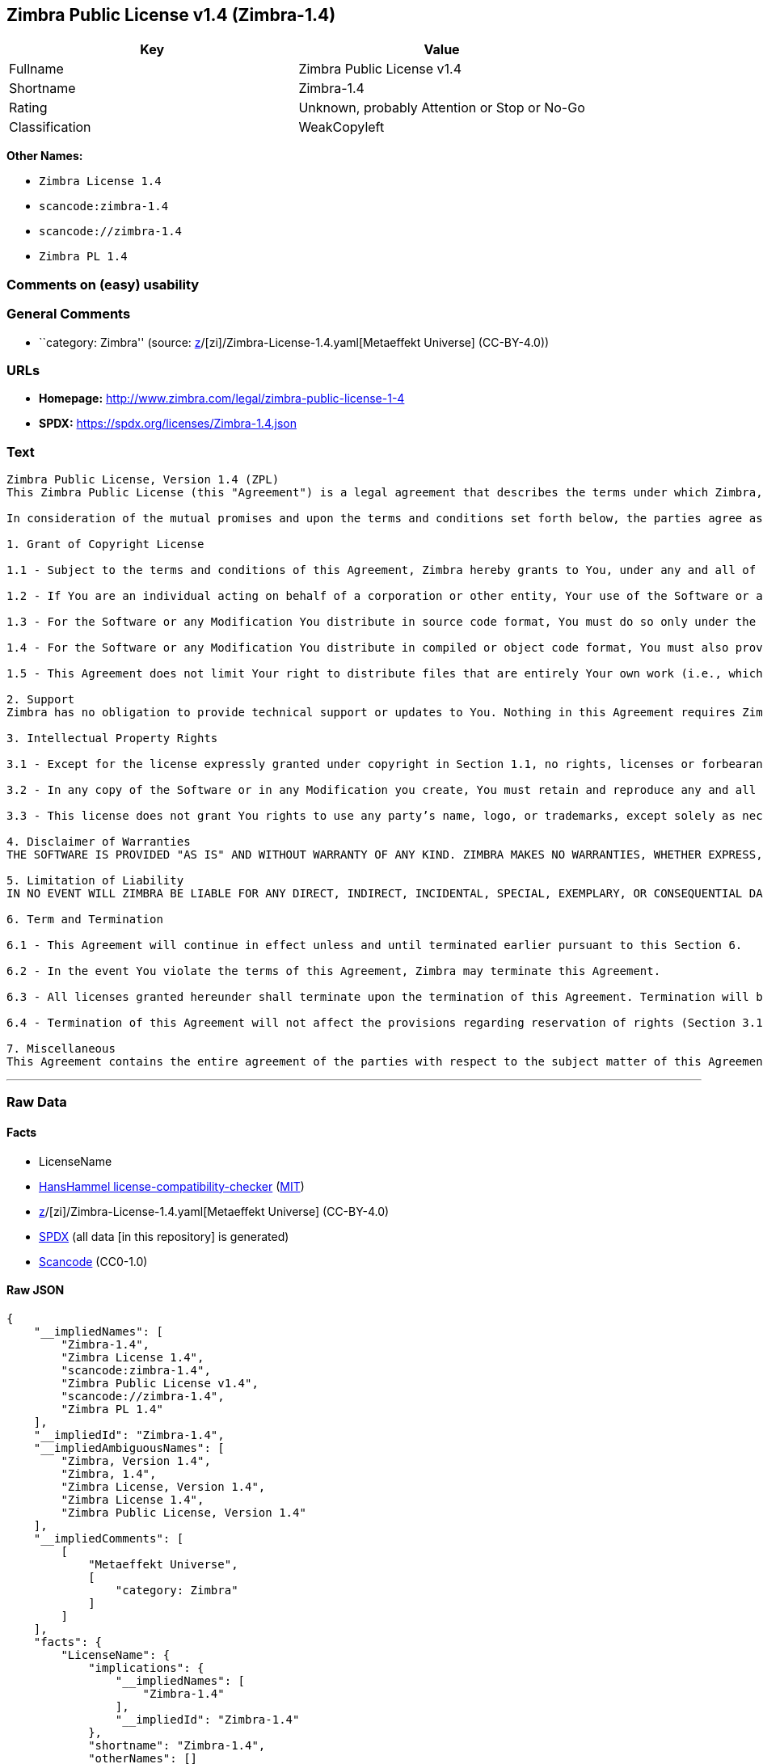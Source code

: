 == Zimbra Public License v1.4 (Zimbra-1.4)

[cols=",",options="header",]
|===
|Key |Value
|Fullname |Zimbra Public License v1.4
|Shortname |Zimbra-1.4
|Rating |Unknown, probably Attention or Stop or No-Go
|Classification |WeakCopyleft
|===

*Other Names:*

* `Zimbra License 1.4`
* `scancode:zimbra-1.4`
* `scancode://zimbra-1.4`
* `Zimbra PL 1.4`

=== Comments on (easy) usability

=== General Comments

* ``category: Zimbra'' (source:
https://github.com/org-metaeffekt/metaeffekt-universe/blob/main/src/main/resources/ae-universe/[z]/[zi]/Zimbra-License-1.4.yaml[Metaeffekt
Universe] (CC-BY-4.0))

=== URLs

* *Homepage:* http://www.zimbra.com/legal/zimbra-public-license-1-4
* *SPDX:* https://spdx.org/licenses/Zimbra-1.4.json

=== Text

....
Zimbra Public License, Version 1.4 (ZPL)
This Zimbra Public License (this "Agreement") is a legal agreement that describes the terms under which Zimbra, Inc., a Texas corporation ("Zimbra") will provide software to you via download or otherwise ("Software"). By using the Software, you, an individual or an entity ("You") agree to the terms of this Agreement.

In consideration of the mutual promises and upon the terms and conditions set forth below, the parties agree as follows:

1. Grant of Copyright License

1.1 - Subject to the terms and conditions of this Agreement, Zimbra hereby grants to You, under any and all of its copyright interest in and to the Software, a royalty-free, non-exclusive, non-transferable license to copy, modify, compile, execute, and distribute the Software and Modifications. For the purposes of this Agreement, any change to, addition to, or abridgement of the Software made by You is a "Modification;" however, any file You add to the Software that does not contain any part of the Software is not a "Modification."

1.2 - If You are an individual acting on behalf of a corporation or other entity, Your use of the Software or any Modification is subject to Your having the authority to bind such corporation or entity to this Agreement. Providing copies to persons within such corporation or entity is not considered distribution for purposes of this Agreement.

1.3 - For the Software or any Modification You distribute in source code format, You must do so only under the terms of this Agreement, and You must include a complete copy of this Agreement with Your distribution. With respect to any Modification You distribute in source code format, the terms of this Agreement will apply to You in the same way those terms apply to Zimbra with respect to the Software. In other words, when You are distributing Modifications under this Agreement, You "stand in the shoes" of Zimbra in terms of the rights You grant and how the terms and conditions apply to You and the licensees of Your Modifications. Notwithstanding the foregoing, when You "stand in the shoes" of Zimbra, You are not subject to the jurisdiction provision under Section 7, which requires all disputes under this Agreement to be subject to the jurisdiction of federal or state courts of Northern Texas.

1.4 - For the Software or any Modification You distribute in compiled or object code format, You must also provide recipients with access to the Software or Modification in source code format along with a complete copy of this Agreement. The distribution of the Software or Modifications in compiled or object code format may be under a license of Your choice, provided that You are in compliance with the terms of this Agreement. In addition, You must make absolutely clear that any license terms applying to such Software or Modification that differ from this Agreement are offered by You alone and not by Zimbra, and that such license does not restrict recipients from exercising rights in the source code to the Software granted by Zimbra under this Agreement or rights in the source code to any Modification granted by You as described in Section 1.3.

1.5 - This Agreement does not limit Your right to distribute files that are entirely Your own work (i.e., which do not incorporate any portion of the Software and are not Modifications) under any terms You choose.

2. Support 
Zimbra has no obligation to provide technical support or updates to You. Nothing in this Agreement requires Zimbra to enter into any license with You for any other edition of the Software.

3. Intellectual Property Rights

3.1 - Except for the license expressly granted under copyright in Section 1.1, no rights, licenses or forbearances are granted or may arise in relation to this Agreement whether expressly, by implication, exhaustion, estoppel or otherwise. All rights, including all intellectual property rights, that are not expressly granted under this Agreement are hereby reserved.

3.2 - In any copy of the Software or in any Modification you create, You must retain and reproduce any and all copyright, patent, trademark, and attribution notices that are included in the Software in the same form as they appear in the Software. This includes the preservation of attribution notices in the form of trademarks or logos that exist within a user interface of the Software.

3.3 - This license does not grant You rights to use any party’s name, logo, or trademarks, except solely as necessary to comply with Section 3.2.

4. Disclaimer of Warranties 
THE SOFTWARE IS PROVIDED "AS IS" AND WITHOUT WARRANTY OF ANY KIND. ZIMBRA MAKES NO WARRANTIES, WHETHER EXPRESS, IMPLIED, OR STATUTORY, REGARDING OR RELATING TO THE SOFTWARE. SPECIFICALLY, ZIMBRA DOES NOT WARRANT THAT THE SOFTWARE WILL BE ERROR FREE OR WILL PERFORM IN AN UNINTERRUPTED MANNER. TO THE GREATEST EXTENT ALLOWED BY LAW, ZIMBRA SPECIFICALLY DISCLAIMS ALL IMPLIED WARRANTIES OF MERCHANTABILITY, FITNESS FOR A PARTICULAR PURPOSE (EVEN IF ZIMBRA HAD BEEN INFORMED OF SUCH PURPOSE), AND NONINFRINGEMENT WITH RESPECT TO THE SOFTWARE, ANY MODIFICATIONS THERETO, AND WITH RESPECT TO THE USE OF THE FOREGOING.

5. Limitation of Liability 
IN NO EVENT WILL ZIMBRA BE LIABLE FOR ANY DIRECT, INDIRECT, INCIDENTAL, SPECIAL, EXEMPLARY, OR CONSEQUENTIAL DAMAGES OF ANY KIND (INCLUDING WITHOUT LIMITATION LOSS OF PROFITS, LOSS OF USE, BUSINESS INTERRUPTION, LOSS OF DATA, AND COST OF COVER) IN CONNECTION WITH OR ARISING OUT OF OR RELATING TO THE FURNISHING, PERFORMANCE, OR USE OF THE SOFTWARE OR ANY OTHER RIGHTS GRANTED HEREUNDER, WHETHER ALLEGED AS A BREACH OF CONTRACT OR TORTIOUS CONDUCT, INCLUDING NEGLIGENCE, AND EVEN IF ZIMBRA HAS BEEN ADVISED OF THE POSSIBILITY OF SUCH DAMAGES.

6. Term and Termination

6.1 - This Agreement will continue in effect unless and until terminated earlier pursuant to this Section 6.

6.2 - In the event You violate the terms of this Agreement, Zimbra may terminate this Agreement.

6.3 - All licenses granted hereunder shall terminate upon the termination of this Agreement. Termination will be in addition to any rights and remedies available to Zimbra at law or equity or under this Agreement.

6.4 - Termination of this Agreement will not affect the provisions regarding reservation of rights (Section 3.1), provisions disclaiming or limiting Zimbra’s liability (Sections 4 and 5), Termination (Section 6), or Miscellaneous (Section 7), which provisions will survive termination of this Agreement.

7. Miscellaneous 
This Agreement contains the entire agreement of the parties with respect to the subject matter of this Agreement and supersedes all previous communications, representations, understandings, and agreements, either oral or written, between the parties with respect to said subject matter. The relationship of the parties hereunder is that of independent contractors, and this Agreement will not be construed as creating an agency, partnership, joint venture, or any other form of legal association between the parties. If any term, condition, or provision in this Agreement is found to be invalid, unlawful, or unenforceable to any extent, this Agreement will be construed in a manner that most closely effectuates the intent of this Agreement. Such invalid term, condition or provision will be severed from the remaining terms, conditions, and provisions, which will continue to be valid and enforceable to the fullest extent permitted by law. This Agreement will be interpreted and construed in accordance with the laws of the State of Delaware and the United States of America, without regard to conflict of law principles. The U.N. Convention on Contracts for the International Sale of Goods shall not apply to this Agreement. All disputes arising out of this Agreement involving Zimbra or any of its parents or subsidiaries shall be subject to the jurisdiction of the federal or state courts of Northern Texas, with venue lying in Dallas County, Texas. No rights may be assigned, no obligations may be delegated, and this Agreement may not be transferred by You, in whole or in part, whether voluntary or by operation of law, including by way of sale of assets, merger, or consolidation, without the prior written consent of Zimbra, and any purported assignment, delegation, or transfer without such consent shall be void ab initio. Any waiver of the provisions of this Agreement or of a party’s rights or remedies under this Agreement must be in writing to be effective. Failure, neglect, or delay by a party to enforce the provisions of this Agreement or its rights or remedies at any time will not be construed or be deemed to be a waiver of such party’s rights under this Agreement and will not in any way affect the validity of the whole or any part of this Agreement or prejudice such party’s right to take subsequent action.
....

'''''

=== Raw Data

==== Facts

* LicenseName
* https://github.com/HansHammel/license-compatibility-checker/blob/master/lib/licenses.json[HansHammel
license-compatibility-checker]
(https://github.com/HansHammel/license-compatibility-checker/blob/master/LICENSE[MIT])
* https://github.com/org-metaeffekt/metaeffekt-universe/blob/main/src/main/resources/ae-universe/[z]/[zi]/Zimbra-License-1.4.yaml[Metaeffekt
Universe] (CC-BY-4.0)
* https://spdx.org/licenses/Zimbra-1.4.html[SPDX] (all data [in this
repository] is generated)
* https://github.com/nexB/scancode-toolkit/blob/develop/src/licensedcode/data/licenses/zimbra-1.4.yml[Scancode]
(CC0-1.0)

==== Raw JSON

....
{
    "__impliedNames": [
        "Zimbra-1.4",
        "Zimbra License 1.4",
        "scancode:zimbra-1.4",
        "Zimbra Public License v1.4",
        "scancode://zimbra-1.4",
        "Zimbra PL 1.4"
    ],
    "__impliedId": "Zimbra-1.4",
    "__impliedAmbiguousNames": [
        "Zimbra, Version 1.4",
        "Zimbra, 1.4",
        "Zimbra License, Version 1.4",
        "Zimbra License 1.4",
        "Zimbra Public License, Version 1.4"
    ],
    "__impliedComments": [
        [
            "Metaeffekt Universe",
            [
                "category: Zimbra"
            ]
        ]
    ],
    "facts": {
        "LicenseName": {
            "implications": {
                "__impliedNames": [
                    "Zimbra-1.4"
                ],
                "__impliedId": "Zimbra-1.4"
            },
            "shortname": "Zimbra-1.4",
            "otherNames": []
        },
        "SPDX": {
            "isSPDXLicenseDeprecated": false,
            "spdxFullName": "Zimbra Public License v1.4",
            "spdxDetailsURL": "https://spdx.org/licenses/Zimbra-1.4.json",
            "_sourceURL": "https://spdx.org/licenses/Zimbra-1.4.html",
            "spdxLicIsOSIApproved": false,
            "spdxSeeAlso": [
                "http://www.zimbra.com/legal/zimbra-public-license-1-4"
            ],
            "_implications": {
                "__impliedNames": [
                    "Zimbra-1.4",
                    "Zimbra Public License v1.4"
                ],
                "__impliedId": "Zimbra-1.4",
                "__isOsiApproved": false,
                "__impliedURLs": [
                    [
                        "SPDX",
                        "https://spdx.org/licenses/Zimbra-1.4.json"
                    ],
                    [
                        null,
                        "http://www.zimbra.com/legal/zimbra-public-license-1-4"
                    ]
                ]
            },
            "spdxLicenseId": "Zimbra-1.4"
        },
        "Scancode": {
            "otherUrls": null,
            "homepageUrl": "http://www.zimbra.com/legal/zimbra-public-license-1-4",
            "shortName": "Zimbra PL 1.4",
            "textUrls": null,
            "text": "Zimbra Public License, Version 1.4 (ZPL)\nThis Zimbra Public License (this \"Agreement\") is a legal agreement that describes the terms under which Zimbra, Inc., a Texas corporation (\"Zimbra\") will provide software to you via download or otherwise (\"Software\"). By using the Software, you, an individual or an entity (\"You\") agree to the terms of this Agreement.\n\nIn consideration of the mutual promises and upon the terms and conditions set forth below, the parties agree as follows:\n\n1. Grant of Copyright License\n\n1.1 - Subject to the terms and conditions of this Agreement, Zimbra hereby grants to You, under any and all of its copyright interest in and to the Software, a royalty-free, non-exclusive, non-transferable license to copy, modify, compile, execute, and distribute the Software and Modifications. For the purposes of this Agreement, any change to, addition to, or abridgement of the Software made by You is a \"Modification;\" however, any file You add to the Software that does not contain any part of the Software is not a \"Modification.\"\n\n1.2 - If You are an individual acting on behalf of a corporation or other entity, Your use of the Software or any Modification is subject to Your having the authority to bind such corporation or entity to this Agreement. Providing copies to persons within such corporation or entity is not considered distribution for purposes of this Agreement.\n\n1.3 - For the Software or any Modification You distribute in source code format, You must do so only under the terms of this Agreement, and You must include a complete copy of this Agreement with Your distribution. With respect to any Modification You distribute in source code format, the terms of this Agreement will apply to You in the same way those terms apply to Zimbra with respect to the Software. In other words, when You are distributing Modifications under this Agreement, You \"stand in the shoes\" of Zimbra in terms of the rights You grant and how the terms and conditions apply to You and the licensees of Your Modifications. Notwithstanding the foregoing, when You \"stand in the shoes\" of Zimbra, You are not subject to the jurisdiction provision under Section 7, which requires all disputes under this Agreement to be subject to the jurisdiction of federal or state courts of Northern Texas.\n\n1.4 - For the Software or any Modification You distribute in compiled or object code format, You must also provide recipients with access to the Software or Modification in source code format along with a complete copy of this Agreement. The distribution of the Software or Modifications in compiled or object code format may be under a license of Your choice, provided that You are in compliance with the terms of this Agreement. In addition, You must make absolutely clear that any license terms applying to such Software or Modification that differ from this Agreement are offered by You alone and not by Zimbra, and that such license does not restrict recipients from exercising rights in the source code to the Software granted by Zimbra under this Agreement or rights in the source code to any Modification granted by You as described in Section 1.3.\n\n1.5 - This Agreement does not limit Your right to distribute files that are entirely Your own work (i.e., which do not incorporate any portion of the Software and are not Modifications) under any terms You choose.\n\n2. Support \nZimbra has no obligation to provide technical support or updates to You. Nothing in this Agreement requires Zimbra to enter into any license with You for any other edition of the Software.\n\n3. Intellectual Property Rights\n\n3.1 - Except for the license expressly granted under copyright in Section 1.1, no rights, licenses or forbearances are granted or may arise in relation to this Agreement whether expressly, by implication, exhaustion, estoppel or otherwise. All rights, including all intellectual property rights, that are not expressly granted under this Agreement are hereby reserved.\n\n3.2 - In any copy of the Software or in any Modification you create, You must retain and reproduce any and all copyright, patent, trademark, and attribution notices that are included in the Software in the same form as they appear in the Software. This includes the preservation of attribution notices in the form of trademarks or logos that exist within a user interface of the Software.\n\n3.3 - This license does not grant You rights to use any partyâs name, logo, or trademarks, except solely as necessary to comply with Section 3.2.\n\n4. Disclaimer of Warranties \nTHE SOFTWARE IS PROVIDED \"AS IS\" AND WITHOUT WARRANTY OF ANY KIND. ZIMBRA MAKES NO WARRANTIES, WHETHER EXPRESS, IMPLIED, OR STATUTORY, REGARDING OR RELATING TO THE SOFTWARE. SPECIFICALLY, ZIMBRA DOES NOT WARRANT THAT THE SOFTWARE WILL BE ERROR FREE OR WILL PERFORM IN AN UNINTERRUPTED MANNER. TO THE GREATEST EXTENT ALLOWED BY LAW, ZIMBRA SPECIFICALLY DISCLAIMS ALL IMPLIED WARRANTIES OF MERCHANTABILITY, FITNESS FOR A PARTICULAR PURPOSE (EVEN IF ZIMBRA HAD BEEN INFORMED OF SUCH PURPOSE), AND NONINFRINGEMENT WITH RESPECT TO THE SOFTWARE, ANY MODIFICATIONS THERETO, AND WITH RESPECT TO THE USE OF THE FOREGOING.\n\n5. Limitation of Liability \nIN NO EVENT WILL ZIMBRA BE LIABLE FOR ANY DIRECT, INDIRECT, INCIDENTAL, SPECIAL, EXEMPLARY, OR CONSEQUENTIAL DAMAGES OF ANY KIND (INCLUDING WITHOUT LIMITATION LOSS OF PROFITS, LOSS OF USE, BUSINESS INTERRUPTION, LOSS OF DATA, AND COST OF COVER) IN CONNECTION WITH OR ARISING OUT OF OR RELATING TO THE FURNISHING, PERFORMANCE, OR USE OF THE SOFTWARE OR ANY OTHER RIGHTS GRANTED HEREUNDER, WHETHER ALLEGED AS A BREACH OF CONTRACT OR TORTIOUS CONDUCT, INCLUDING NEGLIGENCE, AND EVEN IF ZIMBRA HAS BEEN ADVISED OF THE POSSIBILITY OF SUCH DAMAGES.\n\n6. Term and Termination\n\n6.1 - This Agreement will continue in effect unless and until terminated earlier pursuant to this Section 6.\n\n6.2 - In the event You violate the terms of this Agreement, Zimbra may terminate this Agreement.\n\n6.3 - All licenses granted hereunder shall terminate upon the termination of this Agreement. Termination will be in addition to any rights and remedies available to Zimbra at law or equity or under this Agreement.\n\n6.4 - Termination of this Agreement will not affect the provisions regarding reservation of rights (Section 3.1), provisions disclaiming or limiting Zimbraâs liability (Sections 4 and 5), Termination (Section 6), or Miscellaneous (Section 7), which provisions will survive termination of this Agreement.\n\n7. Miscellaneous \nThis Agreement contains the entire agreement of the parties with respect to the subject matter of this Agreement and supersedes all previous communications, representations, understandings, and agreements, either oral or written, between the parties with respect to said subject matter. The relationship of the parties hereunder is that of independent contractors, and this Agreement will not be construed as creating an agency, partnership, joint venture, or any other form of legal association between the parties. If any term, condition, or provision in this Agreement is found to be invalid, unlawful, or unenforceable to any extent, this Agreement will be construed in a manner that most closely effectuates the intent of this Agreement. Such invalid term, condition or provision will be severed from the remaining terms, conditions, and provisions, which will continue to be valid and enforceable to the fullest extent permitted by law. This Agreement will be interpreted and construed in accordance with the laws of the State of Delaware and the United States of America, without regard to conflict of law principles. The U.N. Convention on Contracts for the International Sale of Goods shall not apply to this Agreement. All disputes arising out of this Agreement involving Zimbra or any of its parents or subsidiaries shall be subject to the jurisdiction of the federal or state courts of Northern Texas, with venue lying in Dallas County, Texas. No rights may be assigned, no obligations may be delegated, and this Agreement may not be transferred by You, in whole or in part, whether voluntary or by operation of law, including by way of sale of assets, merger, or consolidation, without the prior written consent of Zimbra, and any purported assignment, delegation, or transfer without such consent shall be void ab initio. Any waiver of the provisions of this Agreement or of a partyâs rights or remedies under this Agreement must be in writing to be effective. Failure, neglect, or delay by a party to enforce the provisions of this Agreement or its rights or remedies at any time will not be construed or be deemed to be a waiver of such partyâs rights under this Agreement and will not in any way affect the validity of the whole or any part of this Agreement or prejudice such partyâs right to take subsequent action.",
            "category": "Copyleft Limited",
            "osiUrl": null,
            "owner": "Zimbra",
            "_sourceURL": "https://github.com/nexB/scancode-toolkit/blob/develop/src/licensedcode/data/licenses/zimbra-1.4.yml",
            "key": "zimbra-1.4",
            "name": "Zimbra Public License v1.4",
            "spdxId": "Zimbra-1.4",
            "notes": null,
            "_implications": {
                "__impliedNames": [
                    "scancode://zimbra-1.4",
                    "Zimbra PL 1.4",
                    "Zimbra-1.4"
                ],
                "__impliedId": "Zimbra-1.4",
                "__impliedCopyleft": [
                    [
                        "Scancode",
                        "WeakCopyleft"
                    ]
                ],
                "__calculatedCopyleft": "WeakCopyleft",
                "__impliedText": "Zimbra Public License, Version 1.4 (ZPL)\nThis Zimbra Public License (this \"Agreement\") is a legal agreement that describes the terms under which Zimbra, Inc., a Texas corporation (\"Zimbra\") will provide software to you via download or otherwise (\"Software\"). By using the Software, you, an individual or an entity (\"You\") agree to the terms of this Agreement.\n\nIn consideration of the mutual promises and upon the terms and conditions set forth below, the parties agree as follows:\n\n1. Grant of Copyright License\n\n1.1 - Subject to the terms and conditions of this Agreement, Zimbra hereby grants to You, under any and all of its copyright interest in and to the Software, a royalty-free, non-exclusive, non-transferable license to copy, modify, compile, execute, and distribute the Software and Modifications. For the purposes of this Agreement, any change to, addition to, or abridgement of the Software made by You is a \"Modification;\" however, any file You add to the Software that does not contain any part of the Software is not a \"Modification.\"\n\n1.2 - If You are an individual acting on behalf of a corporation or other entity, Your use of the Software or any Modification is subject to Your having the authority to bind such corporation or entity to this Agreement. Providing copies to persons within such corporation or entity is not considered distribution for purposes of this Agreement.\n\n1.3 - For the Software or any Modification You distribute in source code format, You must do so only under the terms of this Agreement, and You must include a complete copy of this Agreement with Your distribution. With respect to any Modification You distribute in source code format, the terms of this Agreement will apply to You in the same way those terms apply to Zimbra with respect to the Software. In other words, when You are distributing Modifications under this Agreement, You \"stand in the shoes\" of Zimbra in terms of the rights You grant and how the terms and conditions apply to You and the licensees of Your Modifications. Notwithstanding the foregoing, when You \"stand in the shoes\" of Zimbra, You are not subject to the jurisdiction provision under Section 7, which requires all disputes under this Agreement to be subject to the jurisdiction of federal or state courts of Northern Texas.\n\n1.4 - For the Software or any Modification You distribute in compiled or object code format, You must also provide recipients with access to the Software or Modification in source code format along with a complete copy of this Agreement. The distribution of the Software or Modifications in compiled or object code format may be under a license of Your choice, provided that You are in compliance with the terms of this Agreement. In addition, You must make absolutely clear that any license terms applying to such Software or Modification that differ from this Agreement are offered by You alone and not by Zimbra, and that such license does not restrict recipients from exercising rights in the source code to the Software granted by Zimbra under this Agreement or rights in the source code to any Modification granted by You as described in Section 1.3.\n\n1.5 - This Agreement does not limit Your right to distribute files that are entirely Your own work (i.e., which do not incorporate any portion of the Software and are not Modifications) under any terms You choose.\n\n2. Support \nZimbra has no obligation to provide technical support or updates to You. Nothing in this Agreement requires Zimbra to enter into any license with You for any other edition of the Software.\n\n3. Intellectual Property Rights\n\n3.1 - Except for the license expressly granted under copyright in Section 1.1, no rights, licenses or forbearances are granted or may arise in relation to this Agreement whether expressly, by implication, exhaustion, estoppel or otherwise. All rights, including all intellectual property rights, that are not expressly granted under this Agreement are hereby reserved.\n\n3.2 - In any copy of the Software or in any Modification you create, You must retain and reproduce any and all copyright, patent, trademark, and attribution notices that are included in the Software in the same form as they appear in the Software. This includes the preservation of attribution notices in the form of trademarks or logos that exist within a user interface of the Software.\n\n3.3 - This license does not grant You rights to use any party’s name, logo, or trademarks, except solely as necessary to comply with Section 3.2.\n\n4. Disclaimer of Warranties \nTHE SOFTWARE IS PROVIDED \"AS IS\" AND WITHOUT WARRANTY OF ANY KIND. ZIMBRA MAKES NO WARRANTIES, WHETHER EXPRESS, IMPLIED, OR STATUTORY, REGARDING OR RELATING TO THE SOFTWARE. SPECIFICALLY, ZIMBRA DOES NOT WARRANT THAT THE SOFTWARE WILL BE ERROR FREE OR WILL PERFORM IN AN UNINTERRUPTED MANNER. TO THE GREATEST EXTENT ALLOWED BY LAW, ZIMBRA SPECIFICALLY DISCLAIMS ALL IMPLIED WARRANTIES OF MERCHANTABILITY, FITNESS FOR A PARTICULAR PURPOSE (EVEN IF ZIMBRA HAD BEEN INFORMED OF SUCH PURPOSE), AND NONINFRINGEMENT WITH RESPECT TO THE SOFTWARE, ANY MODIFICATIONS THERETO, AND WITH RESPECT TO THE USE OF THE FOREGOING.\n\n5. Limitation of Liability \nIN NO EVENT WILL ZIMBRA BE LIABLE FOR ANY DIRECT, INDIRECT, INCIDENTAL, SPECIAL, EXEMPLARY, OR CONSEQUENTIAL DAMAGES OF ANY KIND (INCLUDING WITHOUT LIMITATION LOSS OF PROFITS, LOSS OF USE, BUSINESS INTERRUPTION, LOSS OF DATA, AND COST OF COVER) IN CONNECTION WITH OR ARISING OUT OF OR RELATING TO THE FURNISHING, PERFORMANCE, OR USE OF THE SOFTWARE OR ANY OTHER RIGHTS GRANTED HEREUNDER, WHETHER ALLEGED AS A BREACH OF CONTRACT OR TORTIOUS CONDUCT, INCLUDING NEGLIGENCE, AND EVEN IF ZIMBRA HAS BEEN ADVISED OF THE POSSIBILITY OF SUCH DAMAGES.\n\n6. Term and Termination\n\n6.1 - This Agreement will continue in effect unless and until terminated earlier pursuant to this Section 6.\n\n6.2 - In the event You violate the terms of this Agreement, Zimbra may terminate this Agreement.\n\n6.3 - All licenses granted hereunder shall terminate upon the termination of this Agreement. Termination will be in addition to any rights and remedies available to Zimbra at law or equity or under this Agreement.\n\n6.4 - Termination of this Agreement will not affect the provisions regarding reservation of rights (Section 3.1), provisions disclaiming or limiting Zimbra’s liability (Sections 4 and 5), Termination (Section 6), or Miscellaneous (Section 7), which provisions will survive termination of this Agreement.\n\n7. Miscellaneous \nThis Agreement contains the entire agreement of the parties with respect to the subject matter of this Agreement and supersedes all previous communications, representations, understandings, and agreements, either oral or written, between the parties with respect to said subject matter. The relationship of the parties hereunder is that of independent contractors, and this Agreement will not be construed as creating an agency, partnership, joint venture, or any other form of legal association between the parties. If any term, condition, or provision in this Agreement is found to be invalid, unlawful, or unenforceable to any extent, this Agreement will be construed in a manner that most closely effectuates the intent of this Agreement. Such invalid term, condition or provision will be severed from the remaining terms, conditions, and provisions, which will continue to be valid and enforceable to the fullest extent permitted by law. This Agreement will be interpreted and construed in accordance with the laws of the State of Delaware and the United States of America, without regard to conflict of law principles. The U.N. Convention on Contracts for the International Sale of Goods shall not apply to this Agreement. All disputes arising out of this Agreement involving Zimbra or any of its parents or subsidiaries shall be subject to the jurisdiction of the federal or state courts of Northern Texas, with venue lying in Dallas County, Texas. No rights may be assigned, no obligations may be delegated, and this Agreement may not be transferred by You, in whole or in part, whether voluntary or by operation of law, including by way of sale of assets, merger, or consolidation, without the prior written consent of Zimbra, and any purported assignment, delegation, or transfer without such consent shall be void ab initio. Any waiver of the provisions of this Agreement or of a party’s rights or remedies under this Agreement must be in writing to be effective. Failure, neglect, or delay by a party to enforce the provisions of this Agreement or its rights or remedies at any time will not be construed or be deemed to be a waiver of such party’s rights under this Agreement and will not in any way affect the validity of the whole or any part of this Agreement or prejudice such party’s right to take subsequent action.",
                "__impliedURLs": [
                    [
                        "Homepage",
                        "http://www.zimbra.com/legal/zimbra-public-license-1-4"
                    ]
                ]
            }
        },
        "HansHammel license-compatibility-checker": {
            "implications": {
                "__impliedNames": [
                    "Zimbra-1.4"
                ],
                "__impliedCopyleft": [
                    [
                        "HansHammel license-compatibility-checker",
                        "WeakCopyleft"
                    ]
                ],
                "__calculatedCopyleft": "WeakCopyleft"
            },
            "licensename": "Zimbra-1.4",
            "copyleftkind": "WeakCopyleft"
        },
        "Metaeffekt Universe": {
            "spdxIdentifier": "Zimbra-1.4",
            "shortName": null,
            "category": "Zimbra",
            "alternativeNames": [
                "Zimbra, Version 1.4",
                "Zimbra, 1.4",
                "Zimbra License, Version 1.4",
                "Zimbra License 1.4",
                "Zimbra Public License, Version 1.4"
            ],
            "_sourceURL": "https://github.com/org-metaeffekt/metaeffekt-universe/blob/main/src/main/resources/ae-universe/[z]/[zi]/Zimbra-License-1.4.yaml",
            "otherIds": [
                "scancode:zimbra-1.4"
            ],
            "canonicalName": "Zimbra License 1.4",
            "_implications": {
                "__impliedNames": [
                    "Zimbra License 1.4",
                    "Zimbra-1.4",
                    "scancode:zimbra-1.4"
                ],
                "__impliedId": "Zimbra-1.4",
                "__impliedAmbiguousNames": [
                    "Zimbra, Version 1.4",
                    "Zimbra, 1.4",
                    "Zimbra License, Version 1.4",
                    "Zimbra License 1.4",
                    "Zimbra Public License, Version 1.4"
                ],
                "__impliedComments": [
                    [
                        "Metaeffekt Universe",
                        [
                            "category: Zimbra"
                        ]
                    ]
                ]
            }
        }
    },
    "__impliedCopyleft": [
        [
            "HansHammel license-compatibility-checker",
            "WeakCopyleft"
        ],
        [
            "Scancode",
            "WeakCopyleft"
        ]
    ],
    "__calculatedCopyleft": "WeakCopyleft",
    "__isOsiApproved": false,
    "__impliedText": "Zimbra Public License, Version 1.4 (ZPL)\nThis Zimbra Public License (this \"Agreement\") is a legal agreement that describes the terms under which Zimbra, Inc., a Texas corporation (\"Zimbra\") will provide software to you via download or otherwise (\"Software\"). By using the Software, you, an individual or an entity (\"You\") agree to the terms of this Agreement.\n\nIn consideration of the mutual promises and upon the terms and conditions set forth below, the parties agree as follows:\n\n1. Grant of Copyright License\n\n1.1 - Subject to the terms and conditions of this Agreement, Zimbra hereby grants to You, under any and all of its copyright interest in and to the Software, a royalty-free, non-exclusive, non-transferable license to copy, modify, compile, execute, and distribute the Software and Modifications. For the purposes of this Agreement, any change to, addition to, or abridgement of the Software made by You is a \"Modification;\" however, any file You add to the Software that does not contain any part of the Software is not a \"Modification.\"\n\n1.2 - If You are an individual acting on behalf of a corporation or other entity, Your use of the Software or any Modification is subject to Your having the authority to bind such corporation or entity to this Agreement. Providing copies to persons within such corporation or entity is not considered distribution for purposes of this Agreement.\n\n1.3 - For the Software or any Modification You distribute in source code format, You must do so only under the terms of this Agreement, and You must include a complete copy of this Agreement with Your distribution. With respect to any Modification You distribute in source code format, the terms of this Agreement will apply to You in the same way those terms apply to Zimbra with respect to the Software. In other words, when You are distributing Modifications under this Agreement, You \"stand in the shoes\" of Zimbra in terms of the rights You grant and how the terms and conditions apply to You and the licensees of Your Modifications. Notwithstanding the foregoing, when You \"stand in the shoes\" of Zimbra, You are not subject to the jurisdiction provision under Section 7, which requires all disputes under this Agreement to be subject to the jurisdiction of federal or state courts of Northern Texas.\n\n1.4 - For the Software or any Modification You distribute in compiled or object code format, You must also provide recipients with access to the Software or Modification in source code format along with a complete copy of this Agreement. The distribution of the Software or Modifications in compiled or object code format may be under a license of Your choice, provided that You are in compliance with the terms of this Agreement. In addition, You must make absolutely clear that any license terms applying to such Software or Modification that differ from this Agreement are offered by You alone and not by Zimbra, and that such license does not restrict recipients from exercising rights in the source code to the Software granted by Zimbra under this Agreement or rights in the source code to any Modification granted by You as described in Section 1.3.\n\n1.5 - This Agreement does not limit Your right to distribute files that are entirely Your own work (i.e., which do not incorporate any portion of the Software and are not Modifications) under any terms You choose.\n\n2. Support \nZimbra has no obligation to provide technical support or updates to You. Nothing in this Agreement requires Zimbra to enter into any license with You for any other edition of the Software.\n\n3. Intellectual Property Rights\n\n3.1 - Except for the license expressly granted under copyright in Section 1.1, no rights, licenses or forbearances are granted or may arise in relation to this Agreement whether expressly, by implication, exhaustion, estoppel or otherwise. All rights, including all intellectual property rights, that are not expressly granted under this Agreement are hereby reserved.\n\n3.2 - In any copy of the Software or in any Modification you create, You must retain and reproduce any and all copyright, patent, trademark, and attribution notices that are included in the Software in the same form as they appear in the Software. This includes the preservation of attribution notices in the form of trademarks or logos that exist within a user interface of the Software.\n\n3.3 - This license does not grant You rights to use any party’s name, logo, or trademarks, except solely as necessary to comply with Section 3.2.\n\n4. Disclaimer of Warranties \nTHE SOFTWARE IS PROVIDED \"AS IS\" AND WITHOUT WARRANTY OF ANY KIND. ZIMBRA MAKES NO WARRANTIES, WHETHER EXPRESS, IMPLIED, OR STATUTORY, REGARDING OR RELATING TO THE SOFTWARE. SPECIFICALLY, ZIMBRA DOES NOT WARRANT THAT THE SOFTWARE WILL BE ERROR FREE OR WILL PERFORM IN AN UNINTERRUPTED MANNER. TO THE GREATEST EXTENT ALLOWED BY LAW, ZIMBRA SPECIFICALLY DISCLAIMS ALL IMPLIED WARRANTIES OF MERCHANTABILITY, FITNESS FOR A PARTICULAR PURPOSE (EVEN IF ZIMBRA HAD BEEN INFORMED OF SUCH PURPOSE), AND NONINFRINGEMENT WITH RESPECT TO THE SOFTWARE, ANY MODIFICATIONS THERETO, AND WITH RESPECT TO THE USE OF THE FOREGOING.\n\n5. Limitation of Liability \nIN NO EVENT WILL ZIMBRA BE LIABLE FOR ANY DIRECT, INDIRECT, INCIDENTAL, SPECIAL, EXEMPLARY, OR CONSEQUENTIAL DAMAGES OF ANY KIND (INCLUDING WITHOUT LIMITATION LOSS OF PROFITS, LOSS OF USE, BUSINESS INTERRUPTION, LOSS OF DATA, AND COST OF COVER) IN CONNECTION WITH OR ARISING OUT OF OR RELATING TO THE FURNISHING, PERFORMANCE, OR USE OF THE SOFTWARE OR ANY OTHER RIGHTS GRANTED HEREUNDER, WHETHER ALLEGED AS A BREACH OF CONTRACT OR TORTIOUS CONDUCT, INCLUDING NEGLIGENCE, AND EVEN IF ZIMBRA HAS BEEN ADVISED OF THE POSSIBILITY OF SUCH DAMAGES.\n\n6. Term and Termination\n\n6.1 - This Agreement will continue in effect unless and until terminated earlier pursuant to this Section 6.\n\n6.2 - In the event You violate the terms of this Agreement, Zimbra may terminate this Agreement.\n\n6.3 - All licenses granted hereunder shall terminate upon the termination of this Agreement. Termination will be in addition to any rights and remedies available to Zimbra at law or equity or under this Agreement.\n\n6.4 - Termination of this Agreement will not affect the provisions regarding reservation of rights (Section 3.1), provisions disclaiming or limiting Zimbra’s liability (Sections 4 and 5), Termination (Section 6), or Miscellaneous (Section 7), which provisions will survive termination of this Agreement.\n\n7. Miscellaneous \nThis Agreement contains the entire agreement of the parties with respect to the subject matter of this Agreement and supersedes all previous communications, representations, understandings, and agreements, either oral or written, between the parties with respect to said subject matter. The relationship of the parties hereunder is that of independent contractors, and this Agreement will not be construed as creating an agency, partnership, joint venture, or any other form of legal association between the parties. If any term, condition, or provision in this Agreement is found to be invalid, unlawful, or unenforceable to any extent, this Agreement will be construed in a manner that most closely effectuates the intent of this Agreement. Such invalid term, condition or provision will be severed from the remaining terms, conditions, and provisions, which will continue to be valid and enforceable to the fullest extent permitted by law. This Agreement will be interpreted and construed in accordance with the laws of the State of Delaware and the United States of America, without regard to conflict of law principles. The U.N. Convention on Contracts for the International Sale of Goods shall not apply to this Agreement. All disputes arising out of this Agreement involving Zimbra or any of its parents or subsidiaries shall be subject to the jurisdiction of the federal or state courts of Northern Texas, with venue lying in Dallas County, Texas. No rights may be assigned, no obligations may be delegated, and this Agreement may not be transferred by You, in whole or in part, whether voluntary or by operation of law, including by way of sale of assets, merger, or consolidation, without the prior written consent of Zimbra, and any purported assignment, delegation, or transfer without such consent shall be void ab initio. Any waiver of the provisions of this Agreement or of a party’s rights or remedies under this Agreement must be in writing to be effective. Failure, neglect, or delay by a party to enforce the provisions of this Agreement or its rights or remedies at any time will not be construed or be deemed to be a waiver of such party’s rights under this Agreement and will not in any way affect the validity of the whole or any part of this Agreement or prejudice such party’s right to take subsequent action.",
    "__impliedURLs": [
        [
            "SPDX",
            "https://spdx.org/licenses/Zimbra-1.4.json"
        ],
        [
            null,
            "http://www.zimbra.com/legal/zimbra-public-license-1-4"
        ],
        [
            "Homepage",
            "http://www.zimbra.com/legal/zimbra-public-license-1-4"
        ]
    ]
}
....

==== Dot Cluster Graph

../dot/Zimbra-1.4.svg
